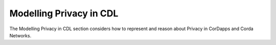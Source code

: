 ========================
Modelling Privacy in CDL
========================

The Modelling Privacy in CDL section considers how to represent and reason about Privacy in CorDapps and Corda Networks.
